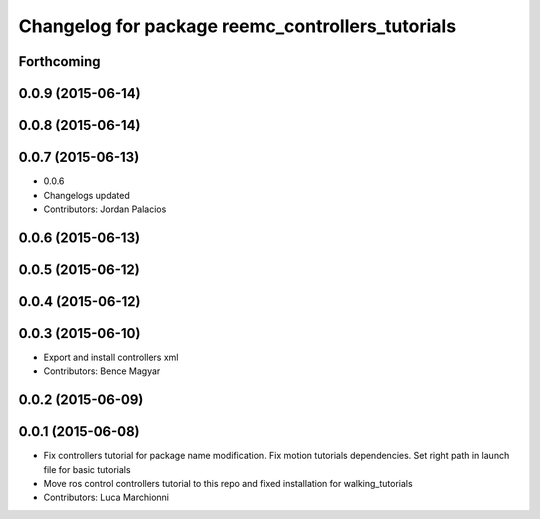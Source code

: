 ^^^^^^^^^^^^^^^^^^^^^^^^^^^^^^^^^^^^^^^^^^^^^^^^^
Changelog for package reemc_controllers_tutorials
^^^^^^^^^^^^^^^^^^^^^^^^^^^^^^^^^^^^^^^^^^^^^^^^^

Forthcoming
-----------

0.0.9 (2015-06-14)
------------------

0.0.8 (2015-06-14)
------------------

0.0.7 (2015-06-13)
------------------
* 0.0.6
* Changelogs updated
* Contributors: Jordan Palacios

0.0.6 (2015-06-13)
------------------

0.0.5 (2015-06-12)
------------------

0.0.4 (2015-06-12)
------------------

0.0.3 (2015-06-10)
------------------
* Export and install controllers xml
* Contributors: Bence Magyar

0.0.2 (2015-06-09)
------------------

0.0.1 (2015-06-08)
------------------
* Fix controllers tutorial for package name modification. Fix motion tutorials dependencies. Set right path in launch file for basic tutorials
* Move ros control controllers tutorial to this repo and fixed installation for walking_tutorials
* Contributors: Luca Marchionni
